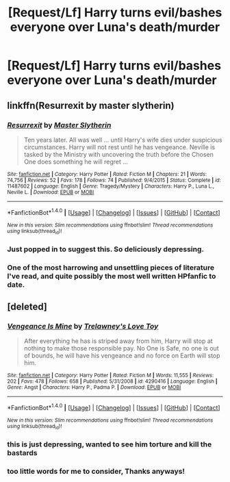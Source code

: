 #+TITLE: [Request/Lf] Harry turns evil/bashes everyone over Luna's death/murder

* [Request/Lf] Harry turns evil/bashes everyone over Luna's death/murder
:PROPERTIES:
:Author: UndergroundNerd
:Score: 9
:DateUnix: 1490711413.0
:DateShort: 2017-Mar-28
:FlairText: Request
:END:

** linkffn(Resurrexit by master slytherin)
:PROPERTIES:
:Author: lmnops
:Score: 5
:DateUnix: 1490713111.0
:DateShort: 2017-Mar-28
:END:

*** [[http://www.fanfiction.net/s/11487602/1/][*/Resurrexit/*]] by [[https://www.fanfiction.net/u/471812/Master-Slytherin][/Master Slytherin/]]

#+begin_quote
  Ten years later. All was well ... until Harry's wife dies under suspicious circumstances. Harry will not rest until he has vengeance. Neville is tasked by the Ministry with uncovering the truth before the Chosen One does something he will regret ...
#+end_quote

^{/Site/: [[http://www.fanfiction.net/][fanfiction.net]] *|* /Category/: Harry Potter *|* /Rated/: Fiction M *|* /Chapters/: 21 *|* /Words/: 74,756 *|* /Reviews/: 52 *|* /Favs/: 178 *|* /Follows/: 74 *|* /Published/: 9/4/2015 *|* /Status/: Complete *|* /id/: 11487602 *|* /Language/: English *|* /Genre/: Tragedy/Mystery *|* /Characters/: Harry P., Luna L., Neville L. *|* /Download/: [[http://www.ff2ebook.com/old/ffn-bot/index.php?id=11487602&source=ff&filetype=epub][EPUB]] or [[http://www.ff2ebook.com/old/ffn-bot/index.php?id=11487602&source=ff&filetype=mobi][MOBI]]}

--------------

*FanfictionBot*^{1.4.0} *|* [[[https://github.com/tusing/reddit-ffn-bot/wiki/Usage][Usage]]] | [[[https://github.com/tusing/reddit-ffn-bot/wiki/Changelog][Changelog]]] | [[[https://github.com/tusing/reddit-ffn-bot/issues/][Issues]]] | [[[https://github.com/tusing/reddit-ffn-bot/][GitHub]]] | [[[https://www.reddit.com/message/compose?to=tusing][Contact]]]

^{/New in this version: Slim recommendations using/ ffnbot!slim! /Thread recommendations using/ linksub(thread_id)!}
:PROPERTIES:
:Author: FanfictionBot
:Score: 2
:DateUnix: 1490713153.0
:DateShort: 2017-Mar-28
:END:


*** Just popped in to suggest this. So deliciously depressing.
:PROPERTIES:
:Author: viol8er
:Score: 2
:DateUnix: 1490719677.0
:DateShort: 2017-Mar-28
:END:


*** One of the most harrowing and unsettling pieces of literature I've read, and quite possibly the most well written HPfanfic to date.
:PROPERTIES:
:Author: blandge
:Score: 2
:DateUnix: 1490723306.0
:DateShort: 2017-Mar-28
:END:


** [deleted]
:PROPERTIES:
:Score: 1
:DateUnix: 1490712391.0
:DateShort: 2017-Mar-28
:END:

*** [[http://www.fanfiction.net/s/4290416/1/][*/Vengeance Is Mine/*]] by [[https://www.fanfiction.net/u/1262998/Trelawney-s-Love-Toy][/Trelawney's Love Toy/]]

#+begin_quote
  After everything he has is striped away from him, Harry will stop at nothing to make those responsible pay. No One is Safe, no one is out of bounds, he will have his vengeance and no force on Earth will stop him.
#+end_quote

^{/Site/: [[http://www.fanfiction.net/][fanfiction.net]] *|* /Category/: Harry Potter *|* /Rated/: Fiction M *|* /Words/: 11,555 *|* /Reviews/: 202 *|* /Favs/: 478 *|* /Follows/: 658 *|* /Published/: 5/31/2008 *|* /id/: 4290416 *|* /Language/: English *|* /Genre/: Angst *|* /Characters/: Harry P., Padma P. *|* /Download/: [[http://www.ff2ebook.com/old/ffn-bot/index.php?id=4290416&source=ff&filetype=epub][EPUB]] or [[http://www.ff2ebook.com/old/ffn-bot/index.php?id=4290416&source=ff&filetype=mobi][MOBI]]}

--------------

*FanfictionBot*^{1.4.0} *|* [[[https://github.com/tusing/reddit-ffn-bot/wiki/Usage][Usage]]] | [[[https://github.com/tusing/reddit-ffn-bot/wiki/Changelog][Changelog]]] | [[[https://github.com/tusing/reddit-ffn-bot/issues/][Issues]]] | [[[https://github.com/tusing/reddit-ffn-bot/][GitHub]]] | [[[https://www.reddit.com/message/compose?to=tusing][Contact]]]

^{/New in this version: Slim recommendations using/ ffnbot!slim! /Thread recommendations using/ linksub(thread_id)!}
:PROPERTIES:
:Author: FanfictionBot
:Score: 1
:DateUnix: 1490712409.0
:DateShort: 2017-Mar-28
:END:


*** this is just depressing, wanted to see him torture and kill the bastards
:PROPERTIES:
:Author: Archimand
:Score: 1
:DateUnix: 1490739910.0
:DateShort: 2017-Mar-29
:END:


*** too little words for me to consider, Thanks anyways!
:PROPERTIES:
:Author: UndergroundNerd
:Score: 1
:DateUnix: 1490712642.0
:DateShort: 2017-Mar-28
:END:
